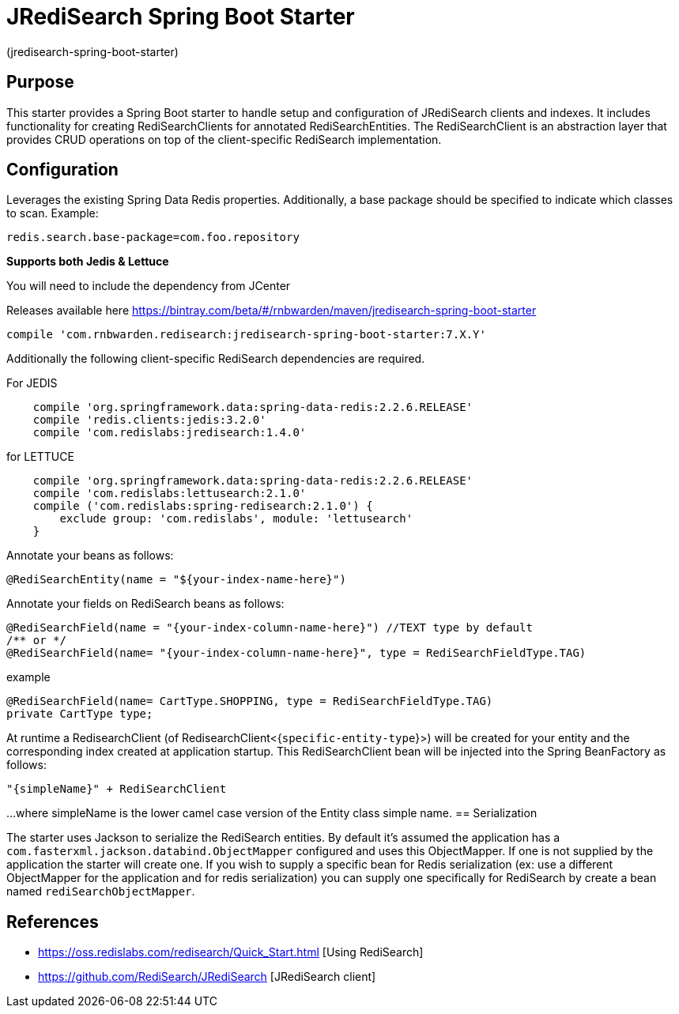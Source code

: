 :checkedbox: pass:normal[{startsb}&#10004;{endsb}]

= JRediSearch Spring Boot Starter

(jredisearch-spring-boot-starter)

== Purpose

This starter provides a Spring Boot starter to handle setup and configuration of JRediSearch clients and indexes.
It includes functionality for creating RediSearchClients for annotated RediSearchEntities. The RediSearchClient is an abstraction layer that provides CRUD operations on top of the client-specific RediSearch implementation.

== Configuration
Leverages the existing Spring Data Redis properties.
Additionally, a base package should be specified to indicate which classes to scan.
Example: 
----
redis.search.base-package=com.foo.repository
----

*Supports both Jedis & Lettuce*

You will need to include the dependency from JCenter

Releases available here
https://bintray.com/beta/#/rnbwarden/maven/jredisearch-spring-boot-starter

----
compile 'com.rnbwarden.redisearch:jredisearch-spring-boot-starter:7.X.Y'
----

Additionally the following  client-specific RediSearch dependencies are required.

For JEDIS

----
    compile 'org.springframework.data:spring-data-redis:2.2.6.RELEASE'
    compile 'redis.clients:jedis:3.2.0'
    compile 'com.redislabs:jredisearch:1.4.0'
----

for LETTUCE

----
    compile 'org.springframework.data:spring-data-redis:2.2.6.RELEASE'
    compile 'com.redislabs:lettusearch:2.1.0'
    compile ('com.redislabs:spring-redisearch:2.1.0') {
        exclude group: 'com.redislabs', module: 'lettusearch'
    }
----


Annotate your beans as follows:
[source,java]
----
@RediSearchEntity(name = "${your-index-name-here}")
----

Annotate your fields on RediSearch beans as follows:
[source,java]
----
@RediSearchField(name = "{your-index-column-name-here}") //TEXT type by default
/** or */
@RediSearchField(name= "{your-index-column-name-here}", type = RediSearchFieldType.TAG)
----

example

[source,java]
----
@RediSearchField(name= CartType.SHOPPING, type = RediSearchFieldType.TAG)
private CartType type;
----

At runtime a RedisearchClient (of RedisearchClient<{`specific-entity-type`}>) will be created for your entity and the corresponding index created at application startup.
This RediSearchClient bean will be injected into the Spring BeanFactory as follows:

  "{simpleName}" + RediSearchClient

...where simpleName is the lower camel case version of the Entity class simple name.
== Serialization

The starter uses Jackson to serialize the RediSearch entities.
By default it's assumed the application has a `com.fasterxml.jackson.databind.ObjectMapper` configured and uses this ObjectMapper.
If one is not supplied by the application the starter will create one.
If you wish to supply a specific bean for Redis serialization (ex: use a different ObjectMapper for the application and for redis serialization) you can supply one specifically for RediSearch by create a bean named `rediSearchObjectMapper`.

== References

* https://oss.redislabs.com/redisearch/Quick_Start.html [Using RediSearch]
* https://github.com/RediSearch/JRediSearch [JRediSearch client]
